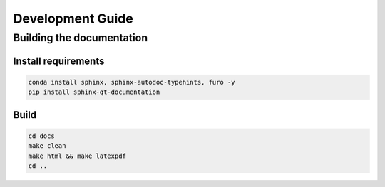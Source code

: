 =================
Development Guide
=================

Building the documentation
==========================

--------------------
Install requirements
--------------------

.. code-block:: bash

    conda install sphinx, sphinx-autodoc-typehints, furo -y
    pip install sphinx-qt-documentation

-----
Build
-----

.. code-block:: bash

    cd docs
    make clean
    make html && make latexpdf
    cd ..




